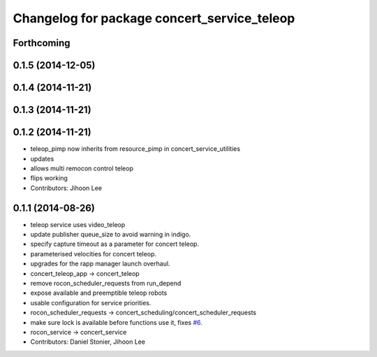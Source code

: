^^^^^^^^^^^^^^^^^^^^^^^^^^^^^^^^^^^^^^^^^^^^
Changelog for package concert_service_teleop
^^^^^^^^^^^^^^^^^^^^^^^^^^^^^^^^^^^^^^^^^^^^

Forthcoming
-----------

0.1.5 (2014-12-05)
------------------

0.1.4 (2014-11-21)
------------------

0.1.3 (2014-11-21)
------------------

0.1.2 (2014-11-21)
------------------
* teleop_pimp now inherits from resource_pimp in concert_service_utilities
* updates
* allows multi remocon control teleop
* flips working
* Contributors: Jihoon Lee

0.1.1 (2014-08-26)
------------------
* teleop service uses video_teleop
* update publisher queue_size to avoid warning in indigo.
* specify capture timeout as a parameter for concert teleop.
* parameterised velocities for concert teleop.
* upgrades for the rapp manager launch overhaul.
* concert_teleop_app -> concert_teleop
* remove rocon_scheduler_requests from run_depend
* expose available and preemptible teleop robots
* usable configuration for service priorities.
* rocon_scheduler_requests -> concert_scheduling/concert_scheduler_requests
* make sure lock is available before functions use it, fixes `#6 <https://github.com/robotics-in-concert/concert_services/issues/6>`_.
* rocon_service -> concert_service
* Contributors: Daniel Stonier, Jihoon Lee
